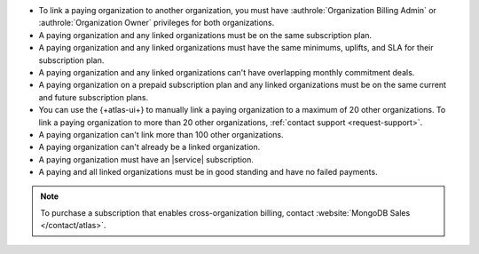 - To link a paying organization to another organization, you must have 
  :authrole:`Organization Billing Admin` or 
  :authrole:`Organization Owner`
  privileges for both organizations.

- A paying organization and any linked organizations
  must be on the same subscription plan.

- A paying organization and any linked organizations
  must have the same minimums, uplifts, and SLA for their 
  subscription plan.

- A paying organization and any linked organizations
  can't have overlapping monthly commitment deals.

- A paying organization on a prepaid subscription plan and any linked 
  organizations must be on the same current and future subscription 
  plans.
  
- You can use the {+atlas-ui+} to manually link a paying organization 
  to a maximum of 20 other organizations.
  To link a paying organization to more than 20 other organizations,
  :ref:`contact support <request-support>`.

- A paying organization can't link more than 100 other organizations.

- A paying organization can't already be a linked organization.

- A paying organization must have an |service| subscription.

- A paying and all linked organizations must be in good standing
  and have no failed payments.

.. note::

   To purchase a subscription that enables cross-organization billing,
   contact :website:`MongoDB Sales </contact/atlas>`.
